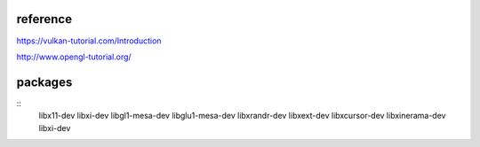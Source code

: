 reference
---------

https://vulkan-tutorial.com/Introduction

http://www.opengl-tutorial.org/

packages
--------
::
  libx11-dev libxi-dev libgl1-mesa-dev libglu1-mesa-dev
  libxrandr-dev libxext-dev libxcursor-dev libxinerama-dev libxi-dev
